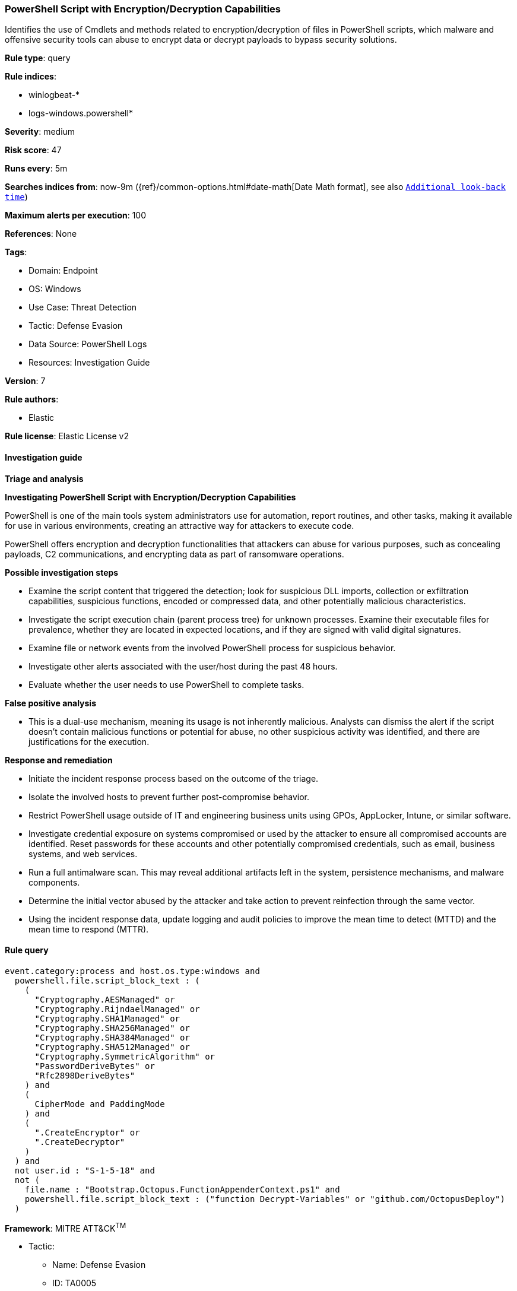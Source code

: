 [[prebuilt-rule-8-13-13-powershell-script-with-encryption-decryption-capabilities]]
=== PowerShell Script with Encryption/Decryption Capabilities

Identifies the use of Cmdlets and methods related to encryption/decryption of files in PowerShell scripts, which malware and offensive security tools can abuse to encrypt data or decrypt payloads to bypass security solutions.

*Rule type*: query

*Rule indices*: 

* winlogbeat-*
* logs-windows.powershell*

*Severity*: medium

*Risk score*: 47

*Runs every*: 5m

*Searches indices from*: now-9m ({ref}/common-options.html#date-math[Date Math format], see also <<rule-schedule, `Additional look-back time`>>)

*Maximum alerts per execution*: 100

*References*: None

*Tags*: 

* Domain: Endpoint
* OS: Windows
* Use Case: Threat Detection
* Tactic: Defense Evasion
* Data Source: PowerShell Logs
* Resources: Investigation Guide

*Version*: 7

*Rule authors*: 

* Elastic

*Rule license*: Elastic License v2


==== Investigation guide



*Triage and analysis*



*Investigating PowerShell Script with Encryption/Decryption Capabilities*


PowerShell is one of the main tools system administrators use for automation, report routines, and other tasks, making it available for use in various environments, creating an attractive way for attackers to execute code.

PowerShell offers encryption and decryption functionalities that attackers can abuse for various purposes, such as concealing payloads, C2 communications, and encrypting data as part of ransomware operations.


*Possible investigation steps*


- Examine the script content that triggered the detection; look for suspicious DLL imports, collection or exfiltration capabilities, suspicious functions, encoded or compressed data, and other potentially malicious characteristics.
- Investigate the script execution chain (parent process tree) for unknown processes. Examine their executable files for prevalence, whether they are located in expected locations, and if they are signed with valid digital signatures.
- Examine file or network events from the involved PowerShell process for suspicious behavior.
- Investigate other alerts associated with the user/host during the past 48 hours.
- Evaluate whether the user needs to use PowerShell to complete tasks.


*False positive analysis*


- This is a dual-use mechanism, meaning its usage is not inherently malicious. Analysts can dismiss the alert if the script doesn't contain malicious functions or potential for abuse, no other suspicious activity was identified, and there are justifications for the execution.


*Response and remediation*


- Initiate the incident response process based on the outcome of the triage.
- Isolate the involved hosts to prevent further post-compromise behavior.
- Restrict PowerShell usage outside of IT and engineering business units using GPOs, AppLocker, Intune, or similar software.
- Investigate credential exposure on systems compromised or used by the attacker to ensure all compromised accounts are identified. Reset passwords for these accounts and other potentially compromised credentials, such as email, business systems, and web services.
- Run a full antimalware scan. This may reveal additional artifacts left in the system, persistence mechanisms, and malware components.
- Determine the initial vector abused by the attacker and take action to prevent reinfection through the same vector.
- Using the incident response data, update logging and audit policies to improve the mean time to detect (MTTD) and the mean time to respond (MTTR).


==== Rule query


[source, js]
----------------------------------
event.category:process and host.os.type:windows and
  powershell.file.script_block_text : (
    (
      "Cryptography.AESManaged" or
      "Cryptography.RijndaelManaged" or
      "Cryptography.SHA1Managed" or
      "Cryptography.SHA256Managed" or
      "Cryptography.SHA384Managed" or
      "Cryptography.SHA512Managed" or
      "Cryptography.SymmetricAlgorithm" or
      "PasswordDeriveBytes" or
      "Rfc2898DeriveBytes"
    ) and
    (
      CipherMode and PaddingMode
    ) and
    (
      ".CreateEncryptor" or
      ".CreateDecryptor"
    )
  ) and
  not user.id : "S-1-5-18" and
  not (
    file.name : "Bootstrap.Octopus.FunctionAppenderContext.ps1" and
    powershell.file.script_block_text : ("function Decrypt-Variables" or "github.com/OctopusDeploy")
  )

----------------------------------

*Framework*: MITRE ATT&CK^TM^

* Tactic:
** Name: Defense Evasion
** ID: TA0005
** Reference URL: https://attack.mitre.org/tactics/TA0005/
* Technique:
** Name: Obfuscated Files or Information
** ID: T1027
** Reference URL: https://attack.mitre.org/techniques/T1027/
* Technique:
** Name: Deobfuscate/Decode Files or Information
** ID: T1140
** Reference URL: https://attack.mitre.org/techniques/T1140/
